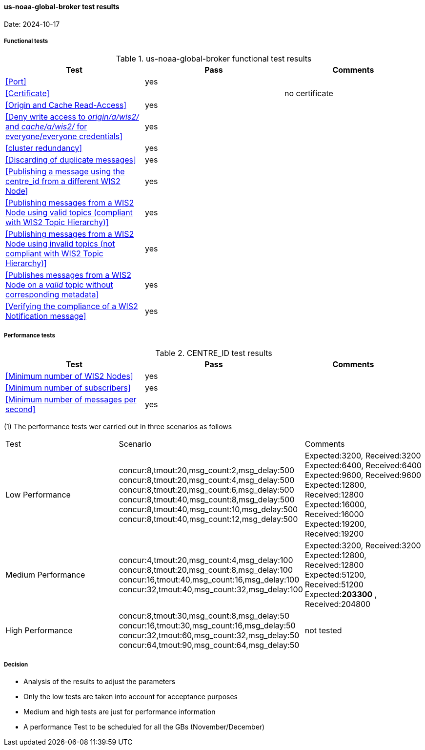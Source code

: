 [[us-noaa-global-broker-results]]

==== us-noaa-global-broker test results

Date: 2024-10-17

===== Functional tests

.us-noaa-global-broker functional test results
|===
|Test|Pass|Comments

|<<Port>>
|yes
|

|<<Certificate>>
|
|no certificate

|<<Origin and Cache Read-Access>>
|yes
|

|<<Deny write access to _origin/a/wis2/#_ and _cache/a/wis2/#_ for everyone/everyone credentials>>
|yes
|


|<<cluster redundancy>>
|yes
|

|<<Discarding of duplicate messages>>
|yes
|

|<<Publishing a message using the centre_id from a different WIS2 Node>>
|yes
|

|<<Publishing messages from a WIS2 Node using valid topics (compliant with WIS2 Topic Hierarchy)>>
|yes
|

|<<Publishing messages from a WIS2 Node using invalid topics (not compliant with WIS2 Topic Hierarchy)>>
|yes
|

|<<Publishes messages from a WIS2 Node on a _valid_ topic without corresponding metadata>>
|yes
|

|<<Verifying the compliance of a WIS2 Notification message>>
|yes
|

|===

===== Performance tests

.CENTRE_ID test results
|===
|Test|Pass|Comments

|<<Minimum number of WIS2 Nodes>>
|yes
|

|<<Minimum number of subscribers>>
|yes
|

|<<Minimum number of messages per second>>
|yes
|

|===

(1) The performance tests wer carried out in three scenarios as follows

|===

|Test|Scenario|Comments

|Low Performance
|concur:8,tmout:20,msg_count:2,msg_delay:500 +
concur:8,tmout:20,msg_count:4,msg_delay:500 +
concur:8,tmout:20,msg_count:6,msg_delay:500 +
concur:8,tmout:40,msg_count:8,msg_delay:500 +
concur:8,tmout:40,msg_count:10,msg_delay:500 +
concur:8,tmout:40,msg_count:12,msg_delay:500

|Expected:3200, Received:3200
Expected:6400, Received:6400
Expected:9600, Received:9600
Expected:12800, Received:12800
Expected:16000, Received:16000
Expected:19200, Received:19200

|Medium Performance
|concur:4,tmout:20,msg_count:4,msg_delay:100 +
concur:8,tmout:20,msg_count:8,msg_delay:100 +
concur:16,tmout:40,msg_count:16,msg_delay:100 +
concur:32,tmout:40,msg_count:32,msg_delay:100
|Expected:3200, Received:3200 +
Expected:12800, Received:12800 +
Expected:51200, Received:51200 +
Expected:**203300** , Received:204800 

|High Performance
|concur:8,tmout:30,msg_count:8,msg_delay:50 +
concur:16,tmout:30,msg_count:16,msg_delay:50 +
concur:32,tmout:60,msg_count:32,msg_delay:50 +
concur:64,tmout:90,msg_count:64,msg_delay:50

|not tested
|===
===== Decision
* Analysis of the results to adjust the parameters
* Only the low tests are taken into account for acceptance purposes
* Medium and high tests are just for performance information
* A performance Test to be scheduled for all  the GBs (November/December)
